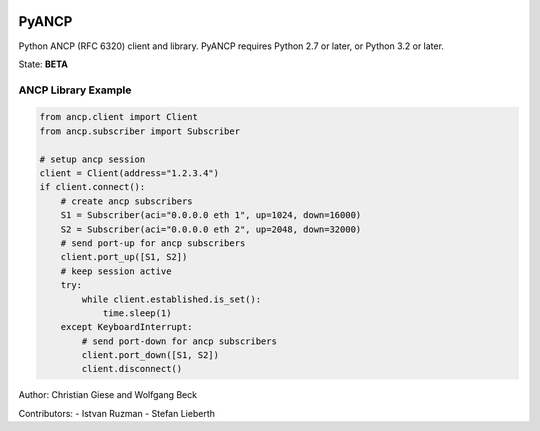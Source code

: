 .. image:: https://github.com/GIC-de/PyANCP/actions/workflows/python-test.yml/badge.svg
    :target: https://github.com/GIC-de/PyANCP/actions/workflows/python-test.yml
.. image:: https://coveralls.io/repos/github/GIC-de/PyANCP/badge.svg?branch=master
    :target: https://coveralls.io/github/GIC-de/PyANCP?branch=master
.. image:: https://readthedocs.org/projects/pyancp/badge/?version=latest
    :target: http://pyancp.readthedocs.io/en/latest/?badge=latest
    :alt: Documentation Status


PyANCP
======

Python ANCP (RFC 6320) client and library.
PyANCP requires Python 2.7 or later, or Python 3.2 or later.

State: **BETA**

ANCP Library Example
--------------------

.. code-block:: python

    from ancp.client import Client
    from ancp.subscriber import Subscriber

    # setup ancp session
    client = Client(address="1.2.3.4")
    if client.connect():
        # create ancp subscribers
        S1 = Subscriber(aci="0.0.0.0 eth 1", up=1024, down=16000)
        S2 = Subscriber(aci="0.0.0.0 eth 2", up=2048, down=32000)
        # send port-up for ancp subscribers
        client.port_up([S1, S2])
        # keep session active
        try:
            while client.established.is_set():
                time.sleep(1)
        except KeyboardInterrupt:
            # send port-down for ancp subscribers
            client.port_down([S1, S2])
            client.disconnect()


Author: Christian Giese and Wolfgang Beck

Contributors:
- Istvan Ruzman
- Stefan Lieberth